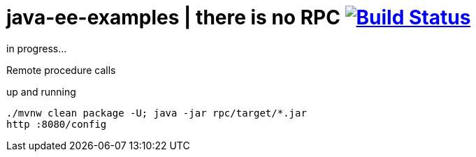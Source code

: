 = java-ee-examples | there is no RPC image:https://travis-ci.org/daggerok/java-ee-examples.svg?branch=master["Build Status", link="https://travis-ci.org/daggerok/java-ee-examples"]

//tag::content[]

in progress...

Remote procedure calls

.up and running
----
./mvnw clean package -U; java -jar rpc/target/*.jar
http :8080/config
----

//end::content[]

